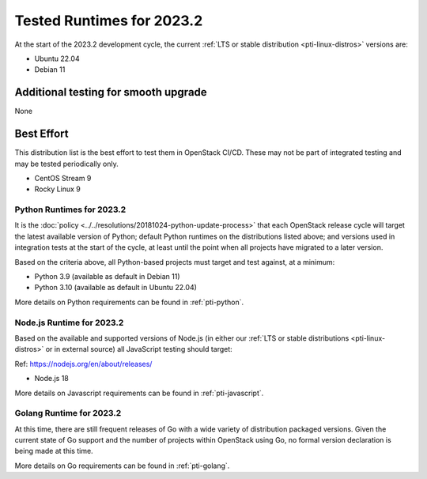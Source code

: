 .. _2023-2-testing-runtime:

==========================
Tested Runtimes for 2023.2
==========================

At the start of the 2023.2 development cycle, the current :ref:`LTS or stable
distribution <pti-linux-distros>` versions are:

* Ubuntu 22.04
* Debian 11

Additional testing for smooth upgrade
-------------------------------------

None

Best Effort
-----------

This distribution list is the best effort to test them in OpenStack CI/CD. These may not be part of integrated testing and may be tested periodically only.

* CentOS Stream 9
* Rocky Linux 9

Python Runtimes for 2023.2
==========================

It is the :doc:`policy <../../resolutions/20181024-python-update-process>` that
each OpenStack release cycle will target the latest available version of
Python; default Python runtimes on the distributions listed above; and versions
used in integration tests at the start of the cycle, at least until the point
when all projects have migrated to a later version.

Based on the criteria above, all Python-based projects must target and test
against, at a minimum:

* Python 3.9 (available as default in Debian 11)
* Python 3.10 (available as default in Ubuntu 22.04)

More details on Python requirements can be found in :ref:`pti-python`.

Node.js Runtime for 2023.2
==========================

Based on the available and supported versions of Node.js (in either our :ref:`LTS or stable
distributions <pti-linux-distros>` or in external source) all JavaScript testing should target:

Ref: https://nodejs.org/en/about/releases/

* Node.js 18

More details on Javascript requirements can be found in :ref:`pti-javascript`.

Golang Runtime for 2023.2
=========================

At this time, there are still frequent releases of Go with a wide variety of
distribution packaged versions. Given the current state of Go support and the
number of projects within OpenStack using Go, no formal version declaration is
being made at this time.

More details on Go requirements can be found in :ref:`pti-golang`.
